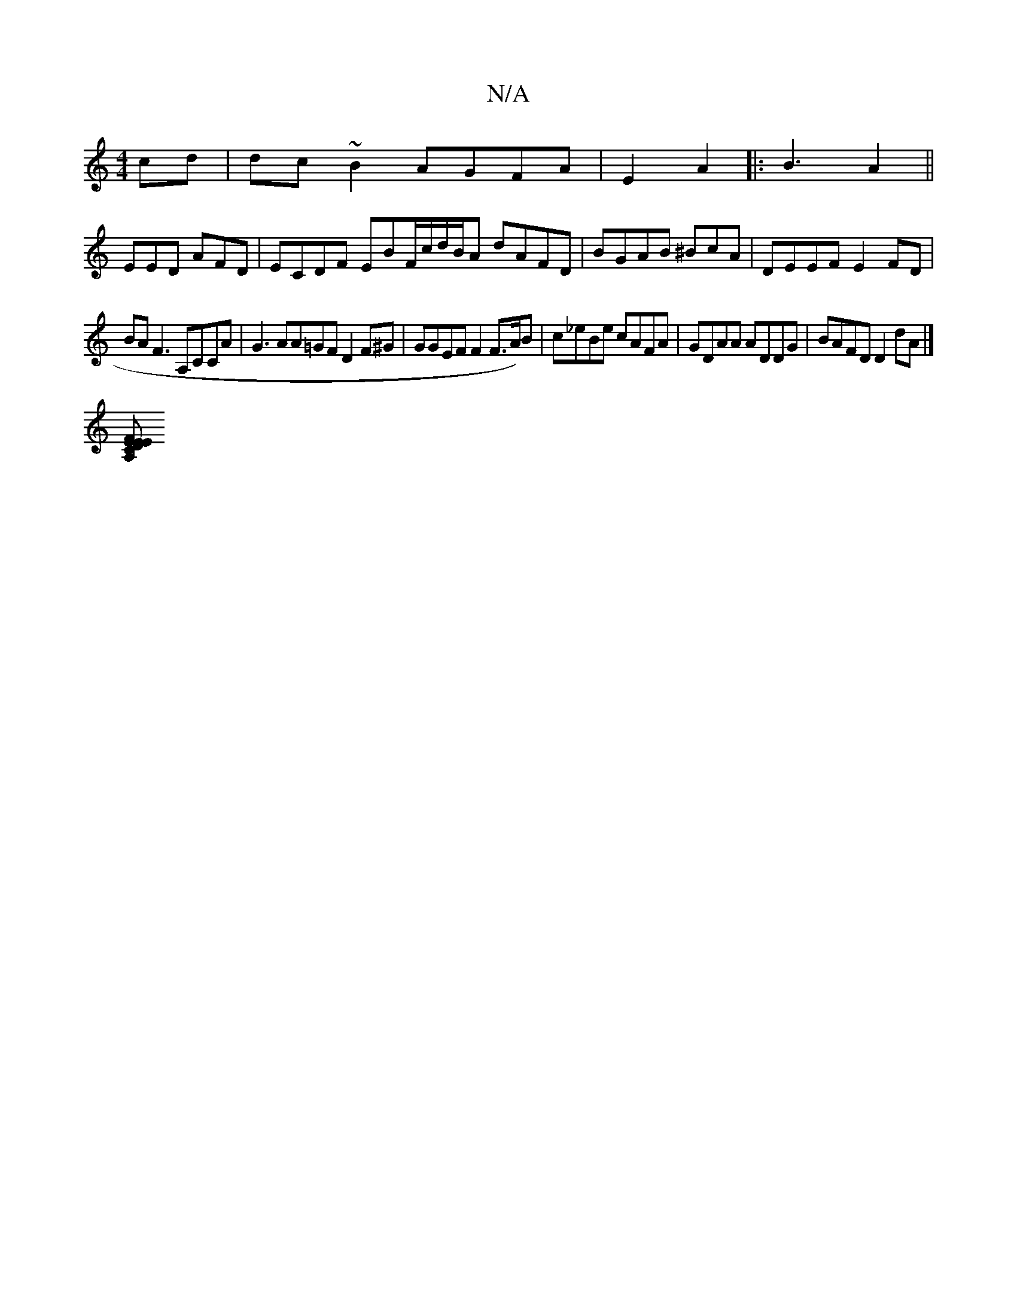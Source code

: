 X:1
T:N/A
M:4/4
R:N/A
K:Cmajor
cd | dc~B2 AGFA | E2A2|:B3 A2 ||
EED AFD | ECDF EBF/c/d/B/A dAFD | BGAB ^BcA | DEEF E2FD|
BAF3 A,CCA|G3 AA=GF D2 F^G | GGEF F2 F>A)B |c_eBe cAFA|GDAA ADDG | BAFD D2dA |]
[A,FDE EECF, d,ED|D3 E>DECA|(3